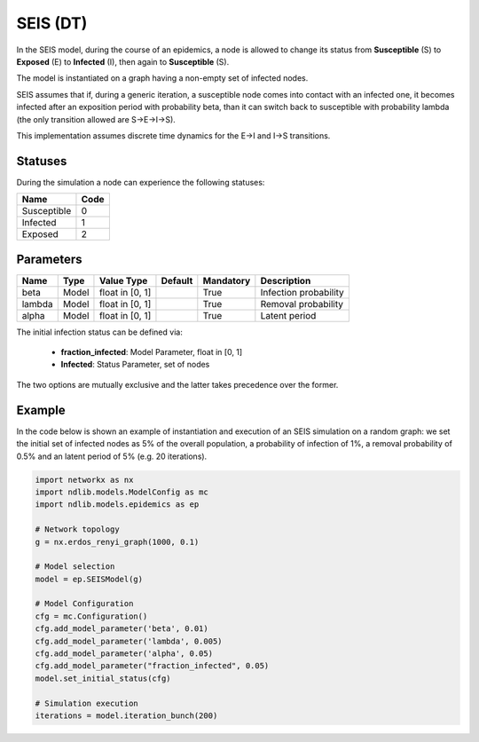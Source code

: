 *********
SEIS (DT)
*********


In the SEIS model, during the course of an epidemics, a node is allowed to change its status  from **Susceptible** (S) to **Exposed** (E) to **Infected** (I), then again to **Susceptible** (S).

The model is instantiated on a graph having a non-empty set of infected nodes.

SEIS assumes that if, during a generic iteration, a susceptible node comes into contact with an infected one, it becomes infected after an exposition period with probability beta, than it can switch back to susceptible with probability lambda (the only transition allowed are S→E→I→S).

This implementation assumes discrete time dynamics for the E->I  and I->S transitions.

--------
Statuses
--------

During the simulation a node can experience the following statuses:

===========  ====
Name         Code
===========  ====
Susceptible  0
Infected     1
Exposed		 2
===========  ====

----------
Parameters
----------

======  =====  ===============  =======  =========  =====================
Name    Type   Value Type       Default  Mandatory  Description
======  =====  ===============  =======  =========  =====================
beta    Model  float in [0, 1]           True       Infection probability
lambda  Model  float in [0, 1]           True       Removal probability
alpha   Model  float in [0, 1]           True       Latent period
======  =====  ===============  =======  =========  =====================

The initial infection status can be defined via:

    - **fraction_infected**: Model Parameter, float in [0, 1]
    - **Infected**: Status Parameter, set of nodes

The two options are mutually exclusive and the latter takes precedence over the former.

-------
Example
-------

In the code below is shown an example of instantiation and execution of an SEIS simulation on a random graph:
we set the initial set of infected nodes as 5% of the overall population, a probability of infection of 1%, a removal probability of 0.5% and an latent period of 5% (e.g. 20 iterations).

.. code-block:: python

    import networkx as nx
    import ndlib.models.ModelConfig as mc
    import ndlib.models.epidemics as ep

    # Network topology
    g = nx.erdos_renyi_graph(1000, 0.1)

    # Model selection
    model = ep.SEISModel(g)

    # Model Configuration
    cfg = mc.Configuration()
    cfg.add_model_parameter('beta', 0.01)
    cfg.add_model_parameter('lambda', 0.005)
    cfg.add_model_parameter('alpha', 0.05)
    cfg.add_model_parameter("fraction_infected", 0.05)
    model.set_initial_status(cfg)

    # Simulation execution
    iterations = model.iteration_bunch(200)


